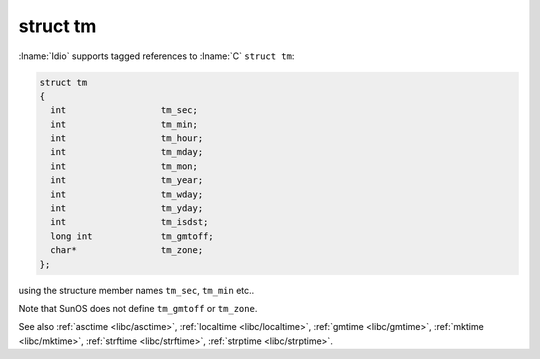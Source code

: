 struct tm
^^^^^^^^^

:lname:`Idio` supports tagged references to :lname:`C` ``struct
tm``:

.. code-block:: c

   struct tm
   {
     int                  tm_sec;
     int                  tm_min;
     int                  tm_hour;
     int                  tm_mday;
     int                  tm_mon;
     int                  tm_year;
     int                  tm_wday;
     int                  tm_yday;
     int                  tm_isdst;
     long int             tm_gmtoff;
     char*                tm_zone;
   };

using the structure member names ``tm_sec``, ``tm_min`` etc..

Note that SunOS does not define ``tm_gmtoff`` or ``tm_zone``.

See also :ref:`asctime <libc/asctime>`, :ref:`localtime
<libc/localtime>`, :ref:`gmtime <libc/gmtime>`, :ref:`mktime
<libc/mktime>`, :ref:`strftime <libc/strftime>`, :ref:`strptime
<libc/strptime>`.

